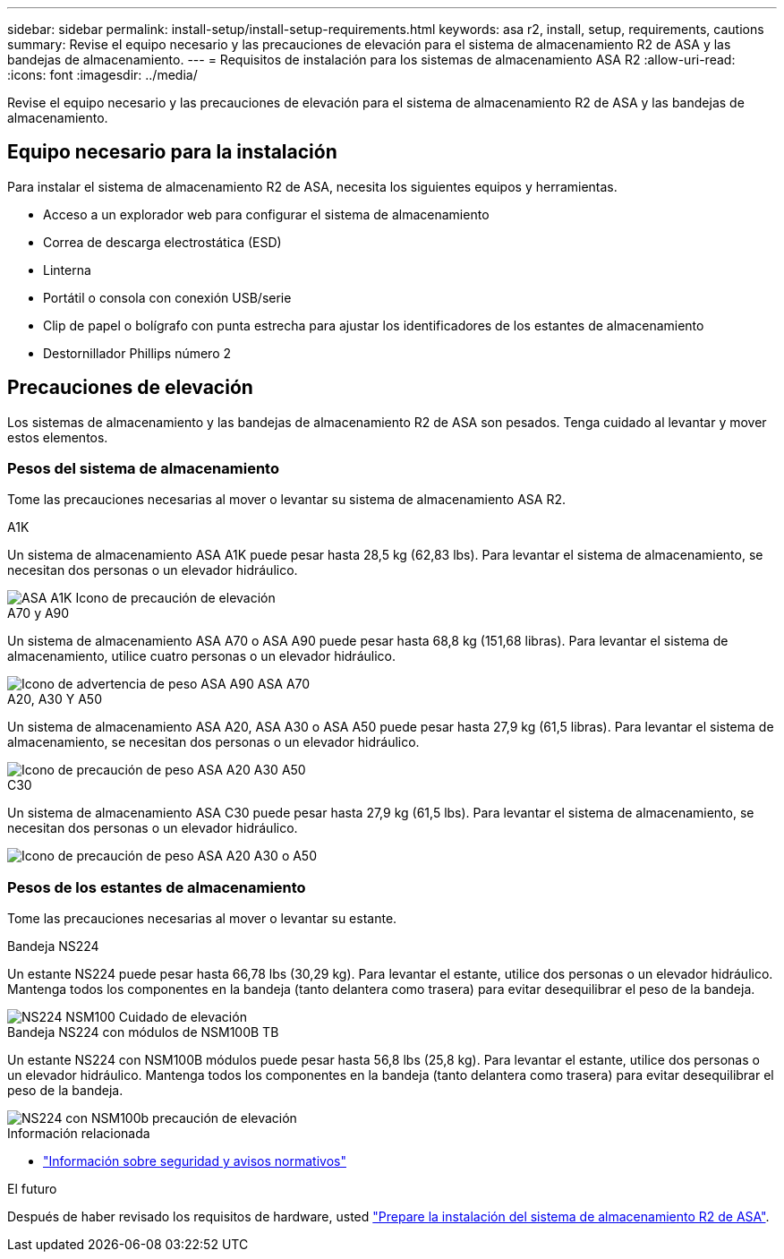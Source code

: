 ---
sidebar: sidebar 
permalink: install-setup/install-setup-requirements.html 
keywords: asa r2, install, setup, requirements, cautions 
summary: Revise el equipo necesario y las precauciones de elevación para el sistema de almacenamiento R2 de ASA y las bandejas de almacenamiento. 
---
= Requisitos de instalación para los sistemas de almacenamiento ASA R2
:allow-uri-read: 
:icons: font
:imagesdir: ../media/


[role="lead"]
Revise el equipo necesario y las precauciones de elevación para el sistema de almacenamiento R2 de ASA y las bandejas de almacenamiento.



== Equipo necesario para la instalación

Para instalar el sistema de almacenamiento R2 de ASA, necesita los siguientes equipos y herramientas.

* Acceso a un explorador web para configurar el sistema de almacenamiento
* Correa de descarga electrostática (ESD)
* Linterna
* Portátil o consola con conexión USB/serie
* Clip de papel o bolígrafo con punta estrecha para ajustar los identificadores de los estantes de almacenamiento
* Destornillador Phillips número 2




== Precauciones de elevación

Los sistemas de almacenamiento y las bandejas de almacenamiento R2 de ASA son pesados. Tenga cuidado al levantar y mover estos elementos.



=== Pesos del sistema de almacenamiento

Tome las precauciones necesarias al mover o levantar su sistema de almacenamiento ASA R2.

[role="tabbed-block"]
====
.A1K
--
Un sistema de almacenamiento ASA A1K puede pesar hasta 28,5 kg (62,83 lbs). Para levantar el sistema de almacenamiento, se necesitan dos personas o un elevador hidráulico.

image::../media/drw_a1k_weight_caution_ieops-1698.svg[ASA A1K Icono de precaución de elevación]

--
.A70 y A90
--
Un sistema de almacenamiento ASA A70 o ASA A90 puede pesar hasta 68,8 kg (151,68 libras). Para levantar el sistema de almacenamiento, utilice cuatro personas o un elevador hidráulico.

image::../media/drw_a70-90_weight_icon_ieops-1730.svg[Icono de advertencia de peso ASA A90 ASA A70]

--
.A20, A30 Y A50
--
Un sistema de almacenamiento ASA A20, ASA A30 o ASA A50 puede pesar hasta 27,9 kg (61,5 libras). Para levantar el sistema de almacenamiento, se necesitan dos personas o un elevador hidráulico.

image::../media/drw_g_lifting_weight_ieops-1831.svg[Icono de precaución de peso ASA A20 A30 A50]

--
.C30
--
Un sistema de almacenamiento ASA C30 puede pesar hasta 27,9 kg (61,5 lbs). Para levantar el sistema de almacenamiento, se necesitan dos personas o un elevador hidráulico.

image::../media/drw_g_lifting_weight_ieops-1831.svg[Icono de precaución de peso ASA A20 A30 o A50]

--
====


=== Pesos de los estantes de almacenamiento

Tome las precauciones necesarias al mover o levantar su estante.

[role="tabbed-block"]
====
.Bandeja NS224
--
Un estante NS224 puede pesar hasta 66,78 lbs (30,29 kg). Para levantar el estante, utilice dos personas o un elevador hidráulico. Mantenga todos los componentes en la bandeja (tanto delantera como trasera) para evitar desequilibrar el peso de la bandeja.

image::../media/drw_ns224_lifting_weight_ieops-1716.svg[NS224 NSM100 Cuidado de elevación]

--
.Bandeja NS224 con módulos de NSM100B TB
--
Un estante NS224 con NSM100B módulos puede pesar hasta 56,8 lbs (25,8 kg). Para levantar el estante, utilice dos personas o un elevador hidráulico. Mantenga todos los componentes en la bandeja (tanto delantera como trasera) para evitar desequilibrar el peso de la bandeja.

image::../media/drw_ns224_nsm100b_lifting_weight_ieops-1832.svg[NS224 con NSM100b precaución de elevación]

--
====
.Información relacionada
* https://library.netapp.com/ecm/ecm_download_file/ECMP12475945["Información sobre seguridad y avisos normativos"^]


.El futuro
Después de haber revisado los requisitos de hardware, usted link:prepare-hardware.html["Prepare la instalación del sistema de almacenamiento R2 de ASA"].
